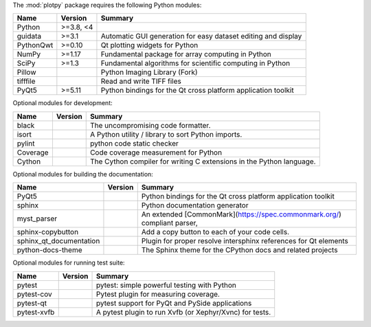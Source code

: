 The :mod:`plotpy` package requires the following Python modules:

.. list-table::
    :header-rows: 1
    :align: left

    * - Name
      - Version
      - Summary
    * - Python
      - >=3.8, <4
      - 
    * - guidata
      - >=3.1
      - Automatic GUI generation for easy dataset editing and display
    * - PythonQwt
      - >=0.10
      - Qt plotting widgets for Python
    * - NumPy
      - >=1.17
      - Fundamental package for array computing in Python
    * - SciPy
      - >=1.3
      - Fundamental algorithms for scientific computing in Python
    * - Pillow
      - 
      - Python Imaging Library (Fork)
    * - tifffile
      - 
      - Read and write TIFF files
    * - PyQt5
      - >=5.11
      - Python bindings for the Qt cross platform application toolkit

Optional modules for development:

.. list-table::
    :header-rows: 1
    :align: left

    * - Name
      - Version
      - Summary
    * - black
      - 
      - The uncompromising code formatter.
    * - isort
      - 
      - A Python utility / library to sort Python imports.
    * - pylint
      - 
      - python code static checker
    * - Coverage
      - 
      - Code coverage measurement for Python
    * - Cython
      - 
      - The Cython compiler for writing C extensions in the Python language.

Optional modules for building the documentation:

.. list-table::
    :header-rows: 1
    :align: left

    * - Name
      - Version
      - Summary
    * - PyQt5
      - 
      - Python bindings for the Qt cross platform application toolkit
    * - sphinx
      - 
      - Python documentation generator
    * - myst_parser
      - 
      - An extended [CommonMark](https://spec.commonmark.org/) compliant parser,
    * - sphinx-copybutton
      - 
      - Add a copy button to each of your code cells.
    * - sphinx_qt_documentation
      - 
      - Plugin for proper resolve intersphinx references for Qt elements
    * - python-docs-theme
      - 
      - The Sphinx theme for the CPython docs and related projects

Optional modules for running test suite:

.. list-table::
    :header-rows: 1
    :align: left

    * - Name
      - Version
      - Summary
    * - pytest
      - 
      - pytest: simple powerful testing with Python
    * - pytest-cov
      - 
      - Pytest plugin for measuring coverage.
    * - pytest-qt
      - 
      - pytest support for PyQt and PySide applications
    * - pytest-xvfb
      - 
      - A pytest plugin to run Xvfb (or Xephyr/Xvnc) for tests.